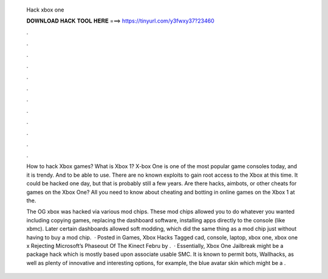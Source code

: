   Hack xbox one
  
  
  
  𝐃𝐎𝐖𝐍𝐋𝐎𝐀𝐃 𝐇𝐀𝐂𝐊 𝐓𝐎𝐎𝐋 𝐇𝐄𝐑𝐄 ===> https://tinyurl.com/y3fwxy37?23460
  
  
  
  .
  
  
  
  .
  
  
  
  .
  
  
  
  .
  
  
  
  .
  
  
  
  .
  
  
  
  .
  
  
  
  .
  
  
  
  .
  
  
  
  .
  
  
  
  .
  
  
  
  .
  
  How to hack Xbox games? What is Xbox 1? X-box One is one of the most popular game consoles today, and it is trendy. And to be able to use. There are no known exploits to gain root access to the Xbox at this time. It could be hacked one day, but that is probably still a few years. Are there hacks, aimbots, or other cheats for games on the Xbox One? All you need to know about cheating and botting in online games on the Xbox 1 at the.
  
  The OG xbox was hacked via various mod chips. These mod chips allowed you to do whatever you wanted including copying games, replacing the dashboard software, installing apps directly to the console (like xbmc). Later certain dashboards allowed soft modding, which did the same thing as a mod chip just without having to buy a mod chip.  · Posted in Games, Xbox Hacks Tagged cad, console, laptop, xbox one, xbox one x Rejecting Microsoft’s Phaseout Of The Kinect Febru by .  · Essentially, Xbox One Jailbreak might be a package hack which is mostly based upon associate usable SMC. It is known to permit bots, Wallhacks, as well as plenty of innovative and interesting options, for example, the blue avatar skin which might be a .
